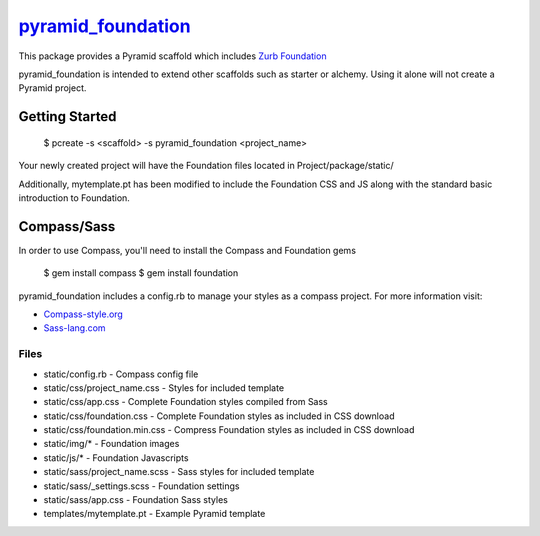 `pyramid_foundation <http://github.com/ppinette/pyramid_foundation>`_
============================================================================

This package provides a Pyramid scaffold which includes `Zurb Foundation <http://foundation.zurb.com/>`_

pyramid_foundation is intended to extend other scaffolds such as starter or alchemy. Using it alone will not create a Pyramid project.


Getting Started
---------------

    $ pcreate -s <scaffold> -s pyramid_foundation <project_name>

Your newly created project will have the Foundation files located in Project/package/static/ 

Additionally, mytemplate.pt has been modified to include the Foundation CSS and JS along with the standard basic introduction to Foundation. 

Compass/Sass
------------

In order to use Compass, you'll need to install the Compass and Foundation gems

    $ gem install compass  
    $ gem install foundation

pyramid_foundation includes a config.rb to manage your styles as a compass project. For more information visit:

* `Compass-style.org <http://compass-style.org/>`_
* `Sass-lang.com <http://sass-lang.com/>`_  


Files
_____

* static/config.rb                     -       Compass config file
* static/css/project_name.css          -       Styles for included template
* static/css/app.css                   -       Complete Foundation styles compiled from Sass
* static/css/foundation.css            -       Complete Foundation styles as included in CSS download
* static/css/foundation.min.css        -       Compress Foundation styles as included in CSS download
* static/img/*                         -       Foundation images
* static/js/*                          -       Foundation Javascripts
* static/sass/project_name.scss        -       Sass styles for included template
* static/sass/_settings.scss           -       Foundation settings  
* static/sass/app.css                  -       Foundation Sass styles  
* templates/mytemplate.pt              -       Example Pyramid template  
